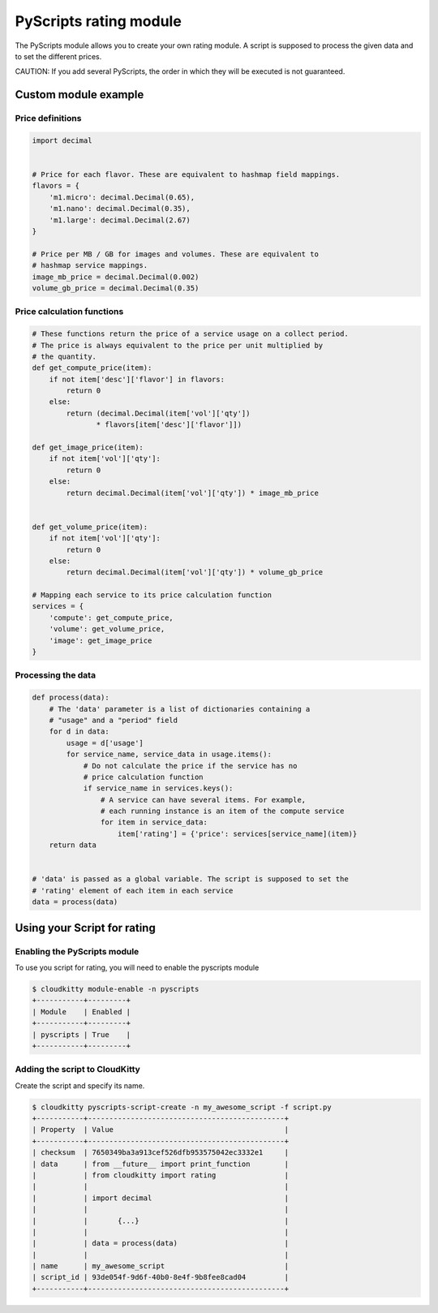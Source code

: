=======================
PyScripts rating module
=======================

The PyScripts module allows you to create your own rating module.
A script is supposed to process the given data and to set the
different prices.

CAUTION: If you add several PyScripts, the order in which they will be executed
is not guaranteed.

Custom module example
=====================

Price definitions
-----------------

.. code:: python

    import decimal


    # Price for each flavor. These are equivalent to hashmap field mappings.
    flavors = {
        'm1.micro': decimal.Decimal(0.65),
        'm1.nano': decimal.Decimal(0.35),
        'm1.large': decimal.Decimal(2.67)
    }

    # Price per MB / GB for images and volumes. These are equivalent to
    # hashmap service mappings.
    image_mb_price = decimal.Decimal(0.002)
    volume_gb_price = decimal.Decimal(0.35)


Price calculation functions
---------------------------

.. code:: python

    # These functions return the price of a service usage on a collect period.
    # The price is always equivalent to the price per unit multiplied by
    # the quantity.
    def get_compute_price(item):
        if not item['desc']['flavor'] in flavors:
            return 0
        else:
            return (decimal.Decimal(item['vol']['qty'])
                   * flavors[item['desc']['flavor']])

    def get_image_price(item):
        if not item['vol']['qty']:
            return 0
        else:
            return decimal.Decimal(item['vol']['qty']) * image_mb_price


    def get_volume_price(item):
        if not item['vol']['qty']:
            return 0
        else:
            return decimal.Decimal(item['vol']['qty']) * volume_gb_price

    # Mapping each service to its price calculation function
    services = {
        'compute': get_compute_price,
        'volume': get_volume_price,
        'image': get_image_price
    }

Processing the data
-------------------

.. code:: python

    def process(data):
        # The 'data' parameter is a list of dictionaries containing a
        # "usage" and a "period" field
        for d in data:
            usage = d['usage']
            for service_name, service_data in usage.items():
                # Do not calculate the price if the service has no
                # price calculation function
                if service_name in services.keys():
                    # A service can have several items. For example,
                    # each running instance is an item of the compute service
                    for item in service_data:
                        item['rating'] = {'price': services[service_name](item)}
        return data


    # 'data' is passed as a global variable. The script is supposed to set the
    # 'rating' element of each item in each service
    data = process(data)


Using your Script for rating
============================

Enabling the PyScripts module
-----------------------------

To use you script for rating, you will need to enable the pyscripts module

.. code:: raw

    $ cloudkitty module-enable -n pyscripts
    +-----------+---------+
    | Module    | Enabled |
    +-----------+---------+
    | pyscripts | True    |
    +-----------+---------+

Adding the script to CloudKitty
-------------------------------

Create the script and specify its name.

.. code:: raw

    $ cloudkitty pyscripts-script-create -n my_awesome_script -f script.py
    +-----------+----------------------------------------------+
    | Property  | Value                                        |
    +-----------+----------------------------------------------+
    | checksum  | 7650349ba3a913cef526dfb953575042ec3332e1     |
    | data      | from __future__ import print_function        |
    |           | from cloudkitty import rating                |
    |           |                                              |
    |           | import decimal                               |
    |           |                                              |
    |           |       {...}                                  |
    |           |                                              |
    |           | data = process(data)                         |
    |           |                                              |
    | name      | my_awesome_script                            |
    | script_id | 93de054f-9d6f-40b0-8e4f-9b8fee8cad04         |
    +-----------+----------------------------------------------+
